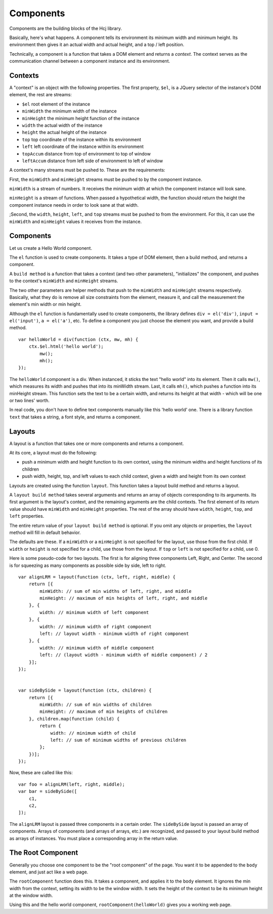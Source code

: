Components
==========

Components are the building blocks of the Hcj library.

Basically, here's what happens.  A component tells its environment its
minimum width and minimum height.  Its environment then gives it an
actual width and actual height, and a top / left position.

Technically, a component is a function that takes a DOM element and
returns a `context`.  The context serves as the communication channel
between a component instance and its environment.

Contexts
--------

A "context" is an object with the following properties.  The first
property, ``$el``, is a JQuery selector of the instance's DOM element,
the rest are streams:

* ``$el`` root element of the instance
* ``minWidth`` the minimum width of the instance
* ``minHeight`` the minimum height function of the instance
* ``width`` the actual width of the instance
* ``height`` the actual height of the instance
* ``top`` top coordinate of the instance within its environment
* ``left`` left coordinate of the instance within its environment
* ``topAccum`` distance from top of environment to top of window
* ``leftAccum`` distance from left side of environment to left of window

A context's many streams must be pushed to.  These are the
requirements:

First, the ``minWidth`` and ``minHeight`` streams must be pushed to by
the component instance.

``minWidth`` is a stream of numbers.  It receives the minimum width at
which the component instance will look sane.

``minHeight`` is a stream of functions.  When passed a hypothetical
width, the function should return the height the component instance
needs in order to look sane at that width.

;Second, the ``width``, ``height``, ``left``, and ``top`` streams must
be pushed to from the environment.  For this, it can use the
``minWidth`` and ``minHeight`` values it receives from the instance.


Components
-------------------

Let us create a Hello World component.

The ``el`` function is used to create components.  It takes a type of
DOM element, then a build method, and returns a component.

A ``build method`` is a function that takes a context (and two other
parameters), "initializes" the component, and pushes to the context's
``minWidth`` and ``minHeight`` streams.

The two other parameters are helper methods that push to the
``minWidth`` and ``minHeight`` streams respectively.  Basically, what
they do is remove all size constraints from the element, measure it,
and call the measurement the element's min width or min height.

Although the ``el`` function is fundamentally used to create
components, the library defines ``div = el('div')``, ``input =
el('input')``, ``a = el('a')``, etc.  To define a component you just
choose the element you want, and provide a build method.

::

   var helloWorld = div(function (ctx, mw, mh) {
       ctx.$el.html('hello world');
	   mw();
	   mh();
   });

The ``helloWorld`` component is a div.  When instanced, it sticks the
text "hello world" into its element.  Then it calls ``mw()``, which
measures its width and pushes that into its minWidth stream.  Last, it
calls ``mh()``, which pushes a function into its minHeight stream.
This function sets the text to be a certain width, and returns its
height at that width - which will be one or two lines' worth.

In real code, you don't have to define text components manually like
this 'hello world' one.  There is a library function ``text`` that
takes a string, a font style, and returns a component.

Layouts
-------

A layout is a function that takes one or more components and returns a
component.

At its core, a layout must do the following:

* push a minimum width and height function to its own context, using
  the minimum widths and height functions of its children
* push width, height, top, and left values to each child context,
  given a width and height from its own context

Layouts are created using the function ``layout``.  This
function takes a layout build method and returns a layout.

A ``layout build method`` takes several arguments and returns an array
of objects corresponding to its arguments.  Its first argument is the
layout's context, and the remaining arguments are the child contexts.
The first element of its return value should have ``minWidth`` and
``minHeight`` properties.  The rest of the array should have
``width``, ``height``, ``top``, and ``left`` properties.

The entire return value of your ``layout build method`` is optional.
If you omit any objects or properties, the ``layout`` method will fill
in default behavior.

The defaults are these.  If a ``minWidth`` or a ``minHeight`` is not
specified for the layout, use those from the first child.  If
``width`` or ``height`` is not specified for a child, use those from
the layout.  If ``top`` or ``left`` is not specified for a child,
use 0.

Here is some pseudo-code for two layouts.  The first is for aligning
three components Left, Right, and Center.  The second is for squeezing
as many components as possible side by side, left to right.

::

   var alignLRM = layout(function (ctx, left, right, middle) {
       return [{
           minWidth: // sum of min widths of left, right, and middle
           minHeight: // maximum of min heights of left, right, and middle
       }, {
           width: // minimum width of left component
       }, {
           width: // minimum width of right component
           left: // layout width - minimum width of right component
       }, {
           width: // minimum width of middle component
           left: // (layout width - minimum width of middle component) / 2
       }];
   });


   var sideBySide = layout(function (ctx, children) {
       return [{
           minWidth: // sum of min widths of children
           minHeight: // maximum of min heights of children
       }, children.map(function (child) {
           return {
               width: // minimum width of child
               left: // sum of minimum widths of previous children
           };
       })];
   });

Now, these are called like this:

::

   var foo = alignLRM(left, right, middle);
   var bar = sideBySide([
       c1,
       c2,
   ]);

The ``alignLRM`` layout is passed three components in a certain order.
The ``sideBySide`` layout is passed an array of components.  Arrays of
components (and arrays of arrays, etc.) are recognized, and passed to
your layout build method as arrays of instances.  You must place a
corresponding array in the return value.

The Root Component
------------------

Generally you choose one component to be the "root component" of the
page.  You want it to be appended to the ``body`` element, and just
act like a web page.

The ``rootComponent`` function does this.  It takes a component, and
applies it to the ``body`` element.  It ignores the min width from the
context, setting its width to be the window width.  It sets the height
of the context to be its minimum height at the window width.

Using this and the hello world component,
``rootComponent(helloWorld)`` gives you a working web page.
